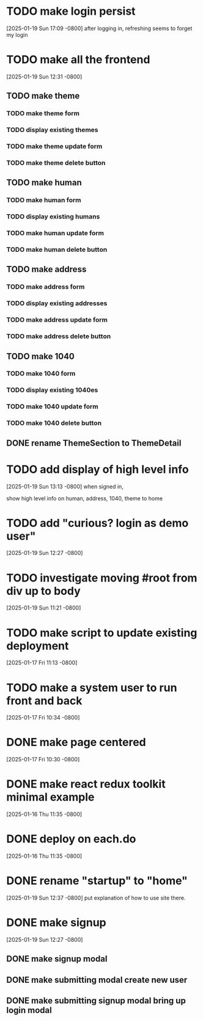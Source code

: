 * TODO make login persist
[2025-01-19 Sun 17:09 -0800]
after logging in, refreshing seems to forget my login

* TODO make all the frontend
[2025-01-19 Sun 12:31 -0800]
** TODO make theme
*** TODO make theme form
*** TODO display existing themes
*** TODO make theme update form
*** TODO make theme delete button
** TODO make human
*** TODO make human form
*** TODO display existing humans
*** TODO make human update form
*** TODO make human delete button
** TODO make address
*** TODO make address form
*** TODO display existing addresses
*** TODO make address update form
*** TODO make address delete button
** TODO make 1040
*** TODO make 1040 form
*** TODO display existing 1040es
*** TODO make 1040 update form
*** TODO make 1040 delete button
** DONE rename ThemeSection to ThemeDetail
CLOSED: [2025-01-19 Sun]
* TODO add display of high level info
[2025-01-19 Sun 13:13 -0800]
when signed in,

show high level info on human, address, 1040, theme to home

* TODO add "curious? login as demo user"
[2025-01-19 Sun 12:27 -0800]
* TODO investigate moving #root from div up to body
[2025-01-19 Sun 11:21 -0800]
* TODO make script to update existing deployment
[2025-01-17 Fri 11:13 -0800]
* TODO make a system user to run front and back
[2025-01-17 Fri 10:34 -0800]
* DONE make page centered
CLOSED: [2025-01-19 Sun]
[2025-01-17 Fri 10:30 -0800]
* DONE make react redux toolkit minimal example
CLOSED: [2025-01-17 Fri]
[2025-01-16 Thu 11:35 -0800]
* DONE deploy on each.do
CLOSED: [2025-01-19 Sun]
[2025-01-16 Thu 11:35 -0800]
* DONE rename "startup" to "home"
CLOSED: [2025-01-19 Sun]
[2025-01-19 Sun 12:37 -0800]
put explanation of how to use site there.
* DONE make signup
CLOSED: [2025-01-19 Sun]
[2025-01-19 Sun 12:27 -0800]
** DONE make signup modal
CLOSED: [2025-01-19 Sun]
** DONE make submitting modal create new user
CLOSED: [2025-01-19 Sun]
** DONE make submitting signup modal bring up login modal
CLOSED: [2025-01-19 Sun]

